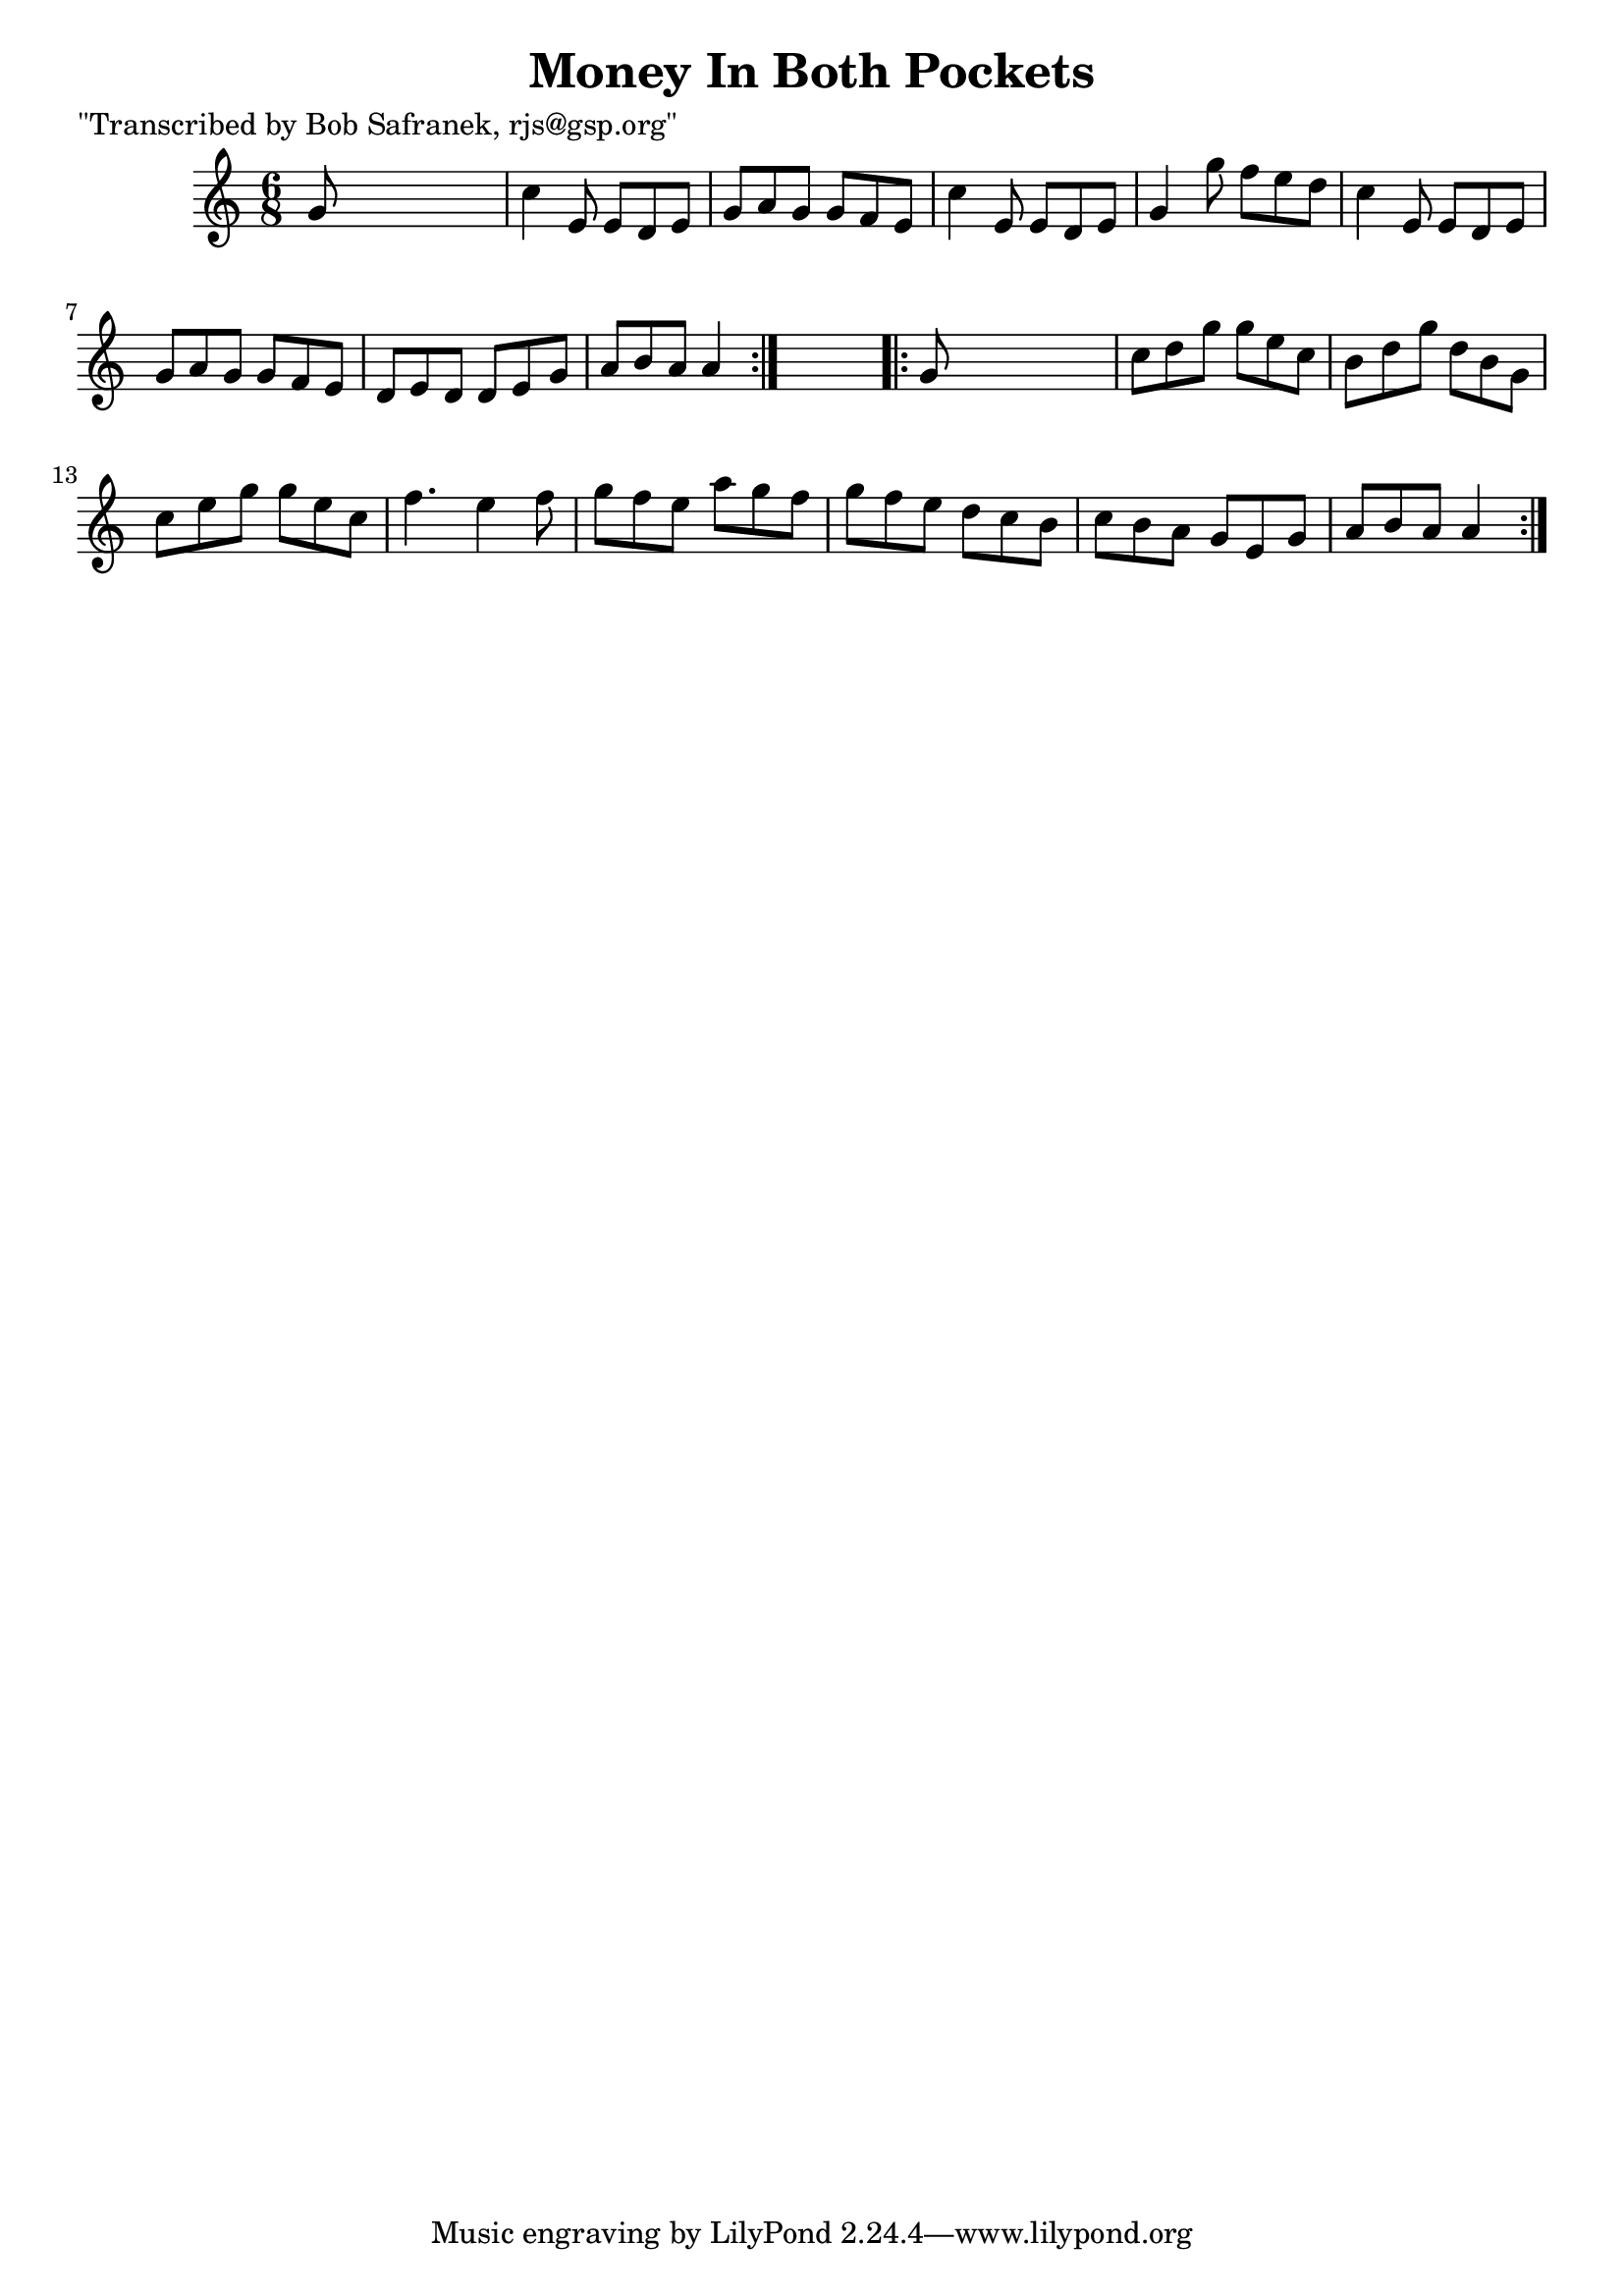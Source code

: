 
\version "2.16.2"
% automatically converted by musicxml2ly from xml/0746_bs.xml

%% additional definitions required by the score:
\language "english"


\header {
    poet = "\"Transcribed by Bob Safranek, rjs@gsp.org\""
    encoder = "abc2xml version 63"
    encodingdate = "2015-01-25"
    title = "Money In Both Pockets"
    }

\layout {
    \context { \Score
        autoBeaming = ##f
        }
    }
PartPOneVoiceOne =  \relative g' {
    \repeat volta 2 {
        \key a \minor \time 6/8 g8 s8*5 | % 2
        c4 e,8 e8 [ d8 e8 ] | % 3
        g8 [ a8 g8 ] g8 [ f8 e8 ] | % 4
        c'4 e,8 e8 [ d8 e8 ] | % 5
        g4 g'8 f8 [ e8 d8 ] | % 6
        c4 e,8 e8 [ d8 e8 ] | % 7
        g8 [ a8 g8 ] g8 [ f8 e8 ] | % 8
        d8 [ e8 d8 ] d8 [ e8 g8 ] | % 9
        a8 [ b8 a8 ] a4 }
    s8 \repeat volta 2 {
        | \barNumberCheck #10
        g8 s8*5 | % 11
        c8 [ d8 g8 ] g8 [ e8 c8 ] | % 12
        b8 [ d8 g8 ] d8 [ b8 g8 ] | % 13
        c8 [ e8 g8 ] g8 [ e8 c8 ] | % 14
        f4. e4 f8 | % 15
        g8 [ f8 e8 ] a8 [ g8 f8 ] | % 16
        g8 [ f8 e8 ] d8 [ c8 b8 ] | % 17
        c8 [ b8 a8 ] g8 [ e8 g8 ] | % 18
        a8 [ b8 a8 ] a4 }
    }


% The score definition
\score {
    <<
        \new Staff <<
            \context Staff << 
                \context Voice = "PartPOneVoiceOne" { \PartPOneVoiceOne }
                >>
            >>
        
        >>
    \layout {}
    % To create MIDI output, uncomment the following line:
    %  \midi {}
    }

